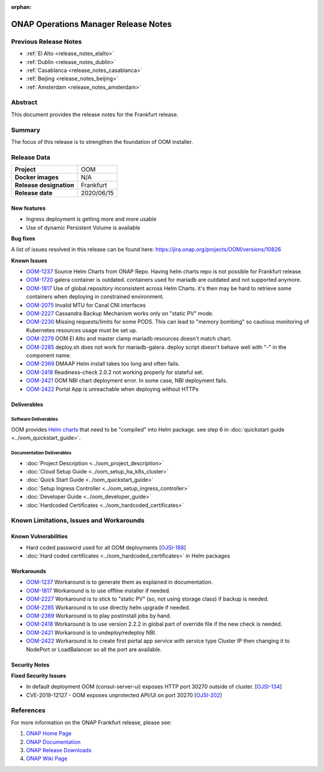 .. This work is licensed under a Creative Commons Attribution 4.0
   International License.
.. http://creativecommons.org/licenses/by/4.0
.. (c) ONAP Project and its contributors
.. _release_notes_frankfurt:

:orphan:

*************************************
ONAP Operations Manager Release Notes
*************************************

Previous Release Notes
======================

- :ref:`El Alto <release_notes_elalto>`
- :ref:`Dublin <release_notes_dublin>`
- :ref:`Casablanca <release_notes_casablanca>`
- :ref:`Beijing <release_notes_beijing>`
- :ref:`Amsterdam <release_notes_amsterdam>`

Abstract
========

This document provides the release notes for the Frankfurt release.

Summary
=======

The focus of this release is to strengthen the foundation of OOM installer.

Release Data
============

+--------------------------------------+--------------------------------------+
| **Project**                          | OOM                                  |
|                                      |                                      |
+--------------------------------------+--------------------------------------+
| **Docker images**                    | N/A                                  |
|                                      |                                      |
+--------------------------------------+--------------------------------------+
| **Release designation**              | Frankfurt                            |
|                                      |                                      |
+--------------------------------------+--------------------------------------+
| **Release date**                     | 2020/06/15                           |
|                                      |                                      |
+--------------------------------------+--------------------------------------+

New features
------------

* Ingress deployment is getting more and more usable
* Use of dynamic Persistent Volume is available

**Bug fixes**

A list of issues resolved in this release can be found here:
https://jira.onap.org/projects/OOM/versions/10826

**Known Issues**

- `OOM-1237 <https://jira.onap.org/browse/OOM-1237>`_ Source Helm Charts from
  ONAP Repo. Having helm charts repo is not possible for Frankfurt release.
- `OOM-1720 <https://jira.onap.org/browse/OOM-1237>`_ galera container is
  outdated. containers used for mariadb are outdated and not supported anymore.
- `OOM-1817 <https://jira.onap.org/browse/OOM-1817>`_ Use of global.repository
  inconsistent across Helm Charts. it's then may be hard to retrieve some
  containers when deploying in constrained environment.
- `OOM-2075 <https://jira.onap.org/browse/OOM-2075>`_ Invalid MTU for Canal CNI
  interfaces
- `OOM-2227 <https://jira.onap.org/browse/OOM-2227>`_ Cassandra Backup Mechanism
  works only on "static PV" mode.
- `OOM-2230 <https://jira.onap.org/browse/OOM-2230>`_ Missing requests/limits
  for some PODS. This can lead to "memory bombing" so cautious monitoring of
  Kubernetes resources usage must be set up.
- `OOM-2279 <https://jira.onap.org/browse/OOM-2279>`_ OOM El Alto and master
  clamp mariadb resources doesn't match chart.
- `OOM-2285 <https://jira.onap.org/browse/OOM-2285>`_ deploy.sh does not work
  for mariadb-galera. deploy script doesn't behave well with "-" in the
  component name.
- `OOM-2369 <https://jira.onap.org/browse/OOM-2369>`_ DMAAP Helm install takes
  too long and often fails.
- `OOM-2418 <https://jira.onap.org/browse/OOM-2418>`_ Readiness-check 2.0.2 not
  working properly for stateful set.
- `OOM-2421 <https://jira.onap.org/browse/OOM-2421>`_ OOM NBI chart deployment
  error. In some case, NBI deployment fails.
- `OOM-2422 <https://jira.onap.org/browse/OOM-2422>`_ Portal App is unreachable
  when deploying without HTTPs


Deliverables
------------

Software Deliverables
~~~~~~~~~~~~~~~~~~~~~

OOM provides `Helm charts <https://git.onap.org/oom/>`_ that need to be
"compiled" into Helm package. see step 6 in
:doc:`quickstart guide <../oom_quickstart_guide>`.

Documentation Deliverables
~~~~~~~~~~~~~~~~~~~~~~~~~~

- :doc:`Project Description <../oom_project_description>`
- :doc:`Cloud Setup Guide <../oom_setup_ha_k8s_cluster>`
- :doc:`Quick Start Guide <../oom_quickstart_guide>`
- :doc:`Setup Ingress Controller <../oom_setup_ingress_controller>`
- :doc:`Developer Guide <../oom_developer_guide>`
- :doc:`Hardcoded Certificates <../oom_hardcoded_certificates>`

Known Limitations, Issues and Workarounds
=========================================

Known Vulnerabilities
---------------------

- Hard coded password used for all OOM deployments
  [`OJSI-188 <https://jira.onap.org/browse/OJSI-188>`_]
- :doc:`Hard coded certificates <../oom_hardcoded_certificates>` in Helm packages

Workarounds
-----------

- `OOM-1237 <https://jira.onap.org/browse/OOM-1237>`_ Workaround is to generate
  them as explained in documentation.
- `OOM-1817 <https://jira.onap.org/browse/OOM-1817>`_ Workaround is to use
  offline installer if needed.
- `OOM-2227 <https://jira.onap.org/browse/OOM-2227>`_ Workaround is to stick to
  "static PV" (so, not using storage class) if backup is needed.
- `OOM-2285 <https://jira.onap.org/browse/OOM-2285>`_ Workaround is to use
  directly helm upgrade if needed.
- `OOM-2369 <https://jira.onap.org/browse/OOM-2369>`_ Workaround is to play
  postinstall jobs by hand.
- `OOM-2418 <https://jira.onap.org/browse/OOM-2418>`_ Workaround is to use
  version 2.2.2 in global part of override file if the new check is needed.
- `OOM-2421 <https://jira.onap.org/browse/OOM-2421>`_ Workaround is to
  undeploy/redeploy NBI.
- `OOM-2422 <https://jira.onap.org/browse/OOM-2422>`_ Workaround is to create
  first portal app service with service type Cluster IP then changing it to
  NodePort or LoadBalancer so all the port are available.

Security Notes
--------------

**Fixed Security Issues**

- In default deployment OOM (consul-server-ui) exposes HTTP port 30270 outside
  of cluster. [`OJSI-134 <https://jira.onap.org/browse/OJSI-134>`_]
- CVE-2019-12127 - OOM exposes unprotected API/UI on port 30270
  [`OJSI-202 <https://jira.onap.org/browse/OJSI-202>`_]

References
==========

For more information on the ONAP Frankfurt release, please see:

#. `ONAP Home Page`_
#. `ONAP Documentation`_
#. `ONAP Release Downloads`_
#. `ONAP Wiki Page`_


.. _`ONAP Home Page`: https://www.onap.org
.. _`ONAP Wiki Page`: https://wiki.onap.org
.. _`ONAP Documentation`: https://docs.onap.org
.. _`ONAP Release Downloads`: https://git.onap.org
